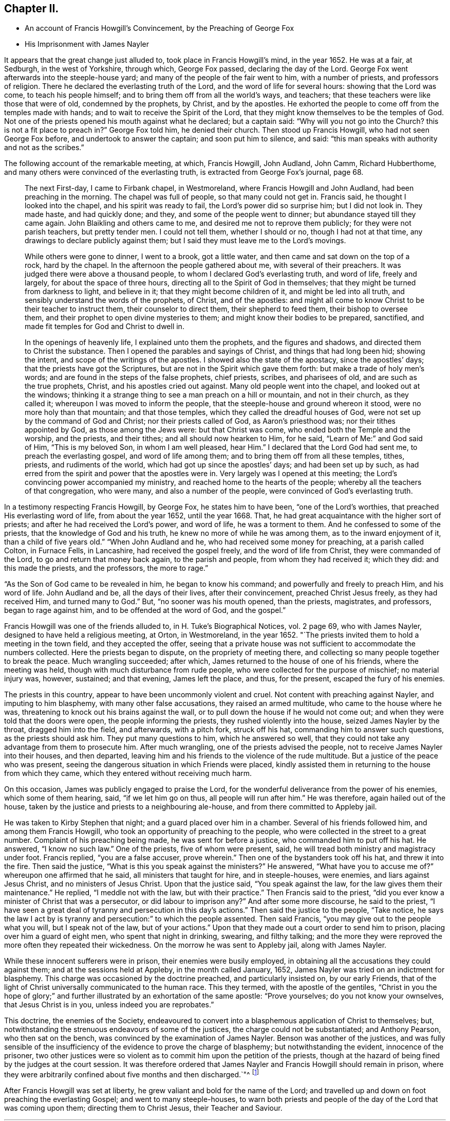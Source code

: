== Chapter II.

[.chapter-synopsis]
* An account of Francis Howgill`'s Convincement, by the Preaching of George Fox
* His Imprisonment with James Nayler

It appears that the great change just alluded to, took place in Francis Howgill`'s mind,
in the year 1652.
He was at a fair, at Sedburgh, in the west of Yorkshire, through which,
George Fox passed, declaring the day of the Lord.
George Fox went afterwards into the steeple-house yard;
and many of the people of the fair went to him, with a number of priests,
and professors of religion.
There he declared the everlasting truth of the Lord,
and the word of life for several hours: showing that the Lord was come,
to teach his people himself; and to bring them off from all the world`'s ways,
and teachers; that these teachers were like those that were of old,
condemned by the prophets, by Christ, and by the apostles.
He exhorted the people to come off from the temples made with hands;
and to wait to receive the Spirit of the Lord,
that they might know themselves to be the temples of God.
Not one of the priests opened his mouth against what he declared; but a captain said:
"`Why will you not go into the Church?
this is not a fit place to preach in?`"
George Fox told him, he denied their church.
Then stood up Francis Howgill, who had not seen George Fox before,
and undertook to answer the captain; and soon put him to silence, and said:
"`this man speaks with authority and not as the scribes.`"

The following account of the remarkable meeting, at which, Francis Howgill, John Audland,
John Camm, Richard Hubberthome, and many others were convinced of the everlasting truth,
is extracted from George Fox`'s journal, page 68.

[quote]
____
The next First-day, I came to Firbank chapel, in Westmoreland,
where Francis Howgill and John Audland, had been preaching in the morning.
The chapel was full of people, so that many could not get in.
Francis said, he thought I looked into the chapel, and his spirit was ready to fail,
the Lord`'s power did so surprise him; but I did not look in.
They made haste, and had quickly done; and they, and some of the people went to dinner;
but abundance stayed till they came again.
John Blaikling and others came to me, and desired me not to reprove them publicly;
for they were not parish teachers, but pretty tender men.
I could not tell them, whether I should or no, though I had not at that time,
any drawings to declare publicly against them;
but I said they must leave me to the Lord`'s movings.

While others were gone to dinner, I went to a brook, got a little water,
and then came and sat down on the top of a rock, hard by the chapel.
In the afternoon the people gathered about me, with several of their preachers.
It was judged there were above a thousand people,
to whom I declared God`'s everlasting truth, and word of life, freely and largely,
for about the space of three hours, directing all to the Spirit of God in themselves;
that they might be turned from darkness to light, and believe in it;
that they might become children of it, and might be led into all truth,
and sensibly understand the words of the prophets, of Christ, and of the apostles:
and might all come to know Christ to be their teacher to instruct them,
their counselor to direct them, their shepherd to feed them,
their bishop to oversee them, and their prophet to open divine mysteries to them;
and might know their bodies to be prepared, sanctified,
and made fit temples for God and Christ to dwell in.

In the openings of heavenly life, I explained unto them the prophets,
and the figures and shadows, and directed them to Christ the substance.
Then I opened the parables and sayings of Christ, and things that had long been hid;
showing the intent, and scope of the writings of the apostles.
I showed also the state of the apostacy, since the apostles`' days;
that the priests have got the Scriptures,
but are not in the Spirit which gave them forth: but make a trade of holy men`'s words;
and are found in the steps of the false prophets, chief priests, scribes,
and pharisees of old, and are such as the true prophets, Christ,
and his apostles cried out against.
Many old people went into the chapel, and looked out at the windows;
thinking it a strange thing to see a man preach on a hill or mountain,
and not in their church, as they called it; whereupon I was moved to inform the people,
that the steeple-house and ground whereon it stood, were no more holy than that mountain;
and that those temples, which they called the dreadful houses of God,
were not set up by the command of God and Christ; nor their priests called of God,
as Aaron`'s priesthood was; nor their tithes appointed by God,
as those among the Jews were: but that Christ was come,
who ended both the Temple and the worship, and the priests, and their tithes;
and all should now hearken to Him, for he said, "`Learn of Me:`" and God said of Him,
"`This is my beloved Son, in whom I am well pleased, hear Him.`"
I declared that the Lord God had sent me, to preach the everlasting gospel,
and word of life among them; and to bring them off from all these temples, tithes,
priests, and rudiments of the world, which had got up since the apostles`' days;
and had been set up by such,
as had erred from the spirit and power that the apostles were in.
Very largely was I opened at this meeting;
the Lord`'s convincing power accompanied my ministry,
and reached home to the hearts of the people;
whereby all the teachers of that congregation, who were many,
and also a number of the people, were convinced of God`'s everlasting truth.
____

In a testimony respecting Francis Howgill, by George Fox, he states him to have been,
"`one of the Lord`'s worthies, that preached His everlasting word of life,
from about the year 1652, until the year 1668.
That, he had great acquaintance with the higher sort of priests;
and after he had received the Lord`'s power, and word of life, he was a torment to them.
And he confessed to some of the priests, that the knowledge of God and his truth,
he knew no more of while he was among them, as to the inward enjoyment of it,
than a child of five years old.`"
"`When John Audland and he, who had received some money for preaching,
at a parish called Colton, in Furnace Fells, in Lancashire,
had received the gospel freely, and the word of life from Christ,
they were commanded of the Lord, to go and return that money back again,
to the parish and people, from whom they had received it; which they did:
and this made the priests, and the professors, the more to rage.`"

"`As the Son of God came to be revealed in him, he began to know his command;
and powerfully and freely to preach Him, and his word of life.
John Audland and be, all the days of their lives, after their convincement,
preached Christ Jesus freely, as they had received Him, and turned many to God.`"
But, "`no sooner was his mouth opened, than the priests, magistrates, and professors,
began to rage against him, and to be offended at the word of God, and the gospel.`"

Francis Howgill was one of the friends alluded to, in [.book-title]#H. Tuke`'s Biographical Notices,#
vol.
2 page 69, who with James Nayler, designed to have held a religious meeting, at Orton,
in Westmoreland, in the year 1652.
"`The priests invited them to hold a meeting in the town field,
and they accepted the offer,
seeing that a private house was not sufficient to accommodate the numbers collected.
Here the priests began to dispute, on the propriety of meeting there,
and collecting so many people together to break the peace.
Much wrangling succeeded; after which, James returned to the house of one of his friends,
where the meeting was held, though with much disturbance from rude people,
who were collected for the purpose of mischief; no material injury was, however,
sustained; and that evening, James left the place, and thus, for the present,
escaped the fury of his enemies.

The priests in this country, appear to have been uncommonly violent and cruel.
Not content with preaching against Nayler, and imputing to him blasphemy,
with many other false accusations, they raised an armed multitude,
who came to the house where he was, threatening to knock out his brains against the wall,
or to pull down the house if he would not come out;
and when they were told that the doors were open, the people informing the priests,
they rushed violently into the house, seized James Nayler by the throat,
dragged him into the field, and afterwards, with a pitch fork, struck off his hat,
commanding him to answer such questions, as the priests should ask him.
They put many questions to him, which he answered so well,
that they could not take any advantage from them to prosecute him.
After much wrangling, one of the priests advised the people,
not to receive James Nayler into their houses, and then departed,
leaving him and his friends to the violence of the rude multitude.
But a justice of the peace who was present,
seeing the dangerous situation in which Friends were placed,
kindly assisted them in returning to the house from which they came,
which they entered without receiving much harm.

On this occasion, James was publicly engaged to praise the Lord,
for the wonderful deliverance from the power of his enemies, which some of them hearing,
said, "`if we let him go on thus, all people will run after him.`"
He was therefore, again hailed out of the house,
taken by the justice and priests to a neighbouring ale-house,
and from there committed to Appleby jail.

He was taken to Kirby Stephen that night; and a guard placed over him in a chamber.
Several of his friends followed him, and among them Francis Howgill,
who took an opportunity of preaching to the people,
who were collected in the street to a great number.
Complaint of his preaching being made, he was sent for before a justice,
who commanded him to put off his hat.
He answered, "`I know no such law.`"
One of the priests, five of whom were present, said,
he will tread both ministry and magistracy under foot.
Francis replied, "`you are a false accuser, prove wherein.`"
Then one of the bystanders took off his hat, and threw it into the fire.
Then said the justice, "`What is this you speak against the ministers?`"
He answered, "`What have you to accuse me of?`"
whereupon one affirmed that he said, all ministers that taught for hire,
and in steeple-houses, were enemies, and liars against Jesus Christ,
and no ministers of Jesus Christ.
Upon that the justice said, "`You speak against the law,
for the law gives them their maintenance.`"
He replied, "`I meddle not with the law, but with their practice.`"
Then Francis said to the priest,
"`did you ever know a minister of Christ that was a persecutor,
or did labour to imprison any?`"
And after some more discourse, he said to the priest,
"`I have seen a great deal of tyranny and persecution in this day`'s actions.`"
Then said the justice to the people, "`Take notice,
he says the law I act by is tyranny and persecution:`" to which the people assented.
Then said Francis, "`you may give out to the people what you will,
but I speak not of the law, but of your actions.`"
Upon that they made out a court order to send him to prison,
placing over him a guard of eight men, who spent that night in drinking, swearing,
and filthy talking;
and the more they were reproved the more often they repeated their wickedness.
On the morrow he was sent to Appleby jail, along with James Nayler.

While these innocent sufferers were in prison, their enemies were busily employed,
in obtaining all the accusations they could against them;
and at the sessions held at Appleby, in the month called January, 1652,
James Nayler was tried on an indictment for blasphemy.
This charge was occasioned by the doctrine preached, and particularly insisted on,
by our early Friends,
that of the light of Christ universally communicated to the human race.
This they termed, with the apostle of the gentiles,
"`Christ in you the hope of glory;`" and further
illustrated by an exhortation of the same apostle:
"`Prove yourselves; do you not know your ownselves, that Jesus Christ is in you,
unless indeed you are reprobates.`"

This doctrine, the enemies of the Society,
endeavoured to convert into a blasphemous application of Christ to themselves; but,
notwithstanding the strenuous endeavours of some of the justices,
the charge could not be substantiated; and Anthony Pearson, who then sat on the bench,
was convinced by the examination of James Nayler.
Benson was another of the justices,
and was fully sensible of the insufficiency of the evidence to prove the charge of blasphemy;
but notwithstanding the evident, innocence of the prisoner,
two other justices were so violent as to commit him upon the petition of the priests,
though at the hazard of being fined by the judges at the court session.
It was therefore ordered that James Nayler and Francis Howgill should remain in prison,
where they were arbitrarily confined about five months and then discharged.`"^
footnote:[For particulars of James Nayler`'s life, see [.book-title]#Sewell`'s History of Friends,#
[.book-title]#Tuke`'s Biographical Notices,# vol. 2. page 67 to 92,
and a refutation of some of the more modern misrepresentations of the Society of Friends,
commonly called Quakers, with [.book-title]#A Life of James Nayler,# by Joseph Gurney Bevan.]

After Francis Howgill was set at liberty,
he grew valiant and bold for the name of the Lord;
and travelled up and down on foot preaching the everlasting Gospel;
and went to many steeple-houses,
to warn both priests and people of the day of the Lord that was coming upon them;
directing them to Christ Jesus, their Teacher and Saviour.
